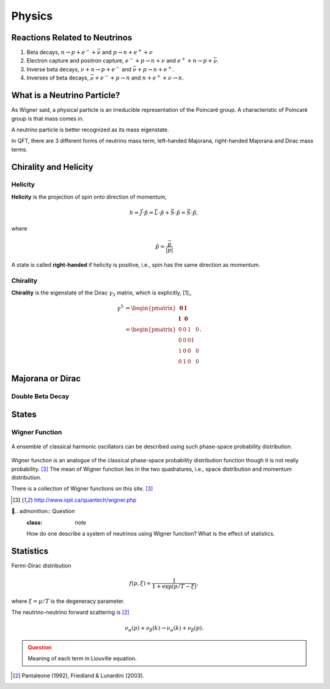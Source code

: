 Physics
==================


Reactions Related to Neutrinos
-----------------------------------------


1. Beta decays, :math:`n\to p + e^- +\bar \nu` and :math:`p\to n + e^+ +\nu`
2. Electron capture and positron capture, :math:`e^- + p\to n+\nu` and :math:`e^+ + n \to p + \bar \nu`.
3. Inverse beta decays, :math:`\nu+ n \to p+e^-` and :math:`\bar\nu + p \to n + e^+`.
4. Inverses of beta decays, :math:`\bar\nu + e^- + p \to n` and :math:`n+e^++\nu \to n`.


What is a Neutrino Particle?
-------------------------------------


As Wigner said, a physical particle is an irreducible representation of the Poincaré group. A characteristic of Poincaré group is that mass comes in.

A neutrino particle is better recognized as its mass eigenstate.

In QFT, there are 3 different forms of neutrino mass term, left-handed Majorana, right-handed Majorana and Dirac mass terms.









Chirality and Helicity
-----------------------------

.. index:: Helicity

Helicity
~~~~~~~~~~~~~~

**Helicity** is the projection of spin onto direction of momentum,

.. math::
   h = \vec J\cdot\hat p = \vec L\cdot\hat p + \vec S\cdot \hat p = \vec S\cdot \hat p,

where

.. math::
   \hat p = \frac{\vec p}{\left|\vec p\right|}


A state is called **right-handed** if helicity is positive, i.e., spin has the same direction as momentum.


.. index:: Chirality

Chirality
~~~~~~~~~~~~

**Chirality** is the eigenstate of the Dirac :math:`\gamma_5` matrix, which is explicitly, [1]_

.. math::
   \gamma^5 &= \begin{pmatrix} \mathbf 0 & \mathbf I \\ \mathbf I & \mathbf 0 \end{pmatrix} \\
   & = \begin{pmatrix} 0 & 0 & 1 & 0 \\ 0 & 0 & 0 1 \\ 1 & 0 & 0 & 0 \\ 0 & 1 & 0 & 0  \end{pmatrix}.



Majorana or Dirac
--------------------------------


Double Beta Decay
~~~~~~~~~~~~~~~~~



States
--------------------------------------

.. index:: Wigner Function

Wigner Function
~~~~~~~~~~~~~~~~~~~~~~~~

.. figure:: assets/physics/classicalProbDist.jpg
   :align: center

   A ensemble of classical harmonic oscillators can be described using such phase-space probability distribution.

Wigner function is an analogue of the classical phase-space probability distribution function though it is not really probability. [3]_ The mean of Wigner function lies in the two quadratures, i.e., space distribution and momentum distribution.

There is a collection of Wigner functions on this site. [3]_



.. [3] `http://www.iqst.ca/quantech/wigner.php <http://www.iqst.ca/quantech/wigner.php>`_



.. admonition:: Question
   :class: note

   How do one describe a system of neutrinos using Wigner function? What is the effect of statistics.








Statistics
-------------------------------

Fermi-Dirac distribution

.. math::
   f(p,\xi) = \frac{1}{1+\exp (p/T-\xi)},

where :math:`\xi=\mu/T` is the degeneracy parameter.

The neutrino-neutrino forward scattering is [2]_

.. math::
   \nu_\alpha (p) + \nu_\beta (k) \to \nu_\alpha (k)+\nu_\beta (p).


.. admonition:: Question
   :class: warning

   Meaning of each term in Liouville equation.





.. [2] Pantaleone (1992), Friedland & Lunardini (2003).
